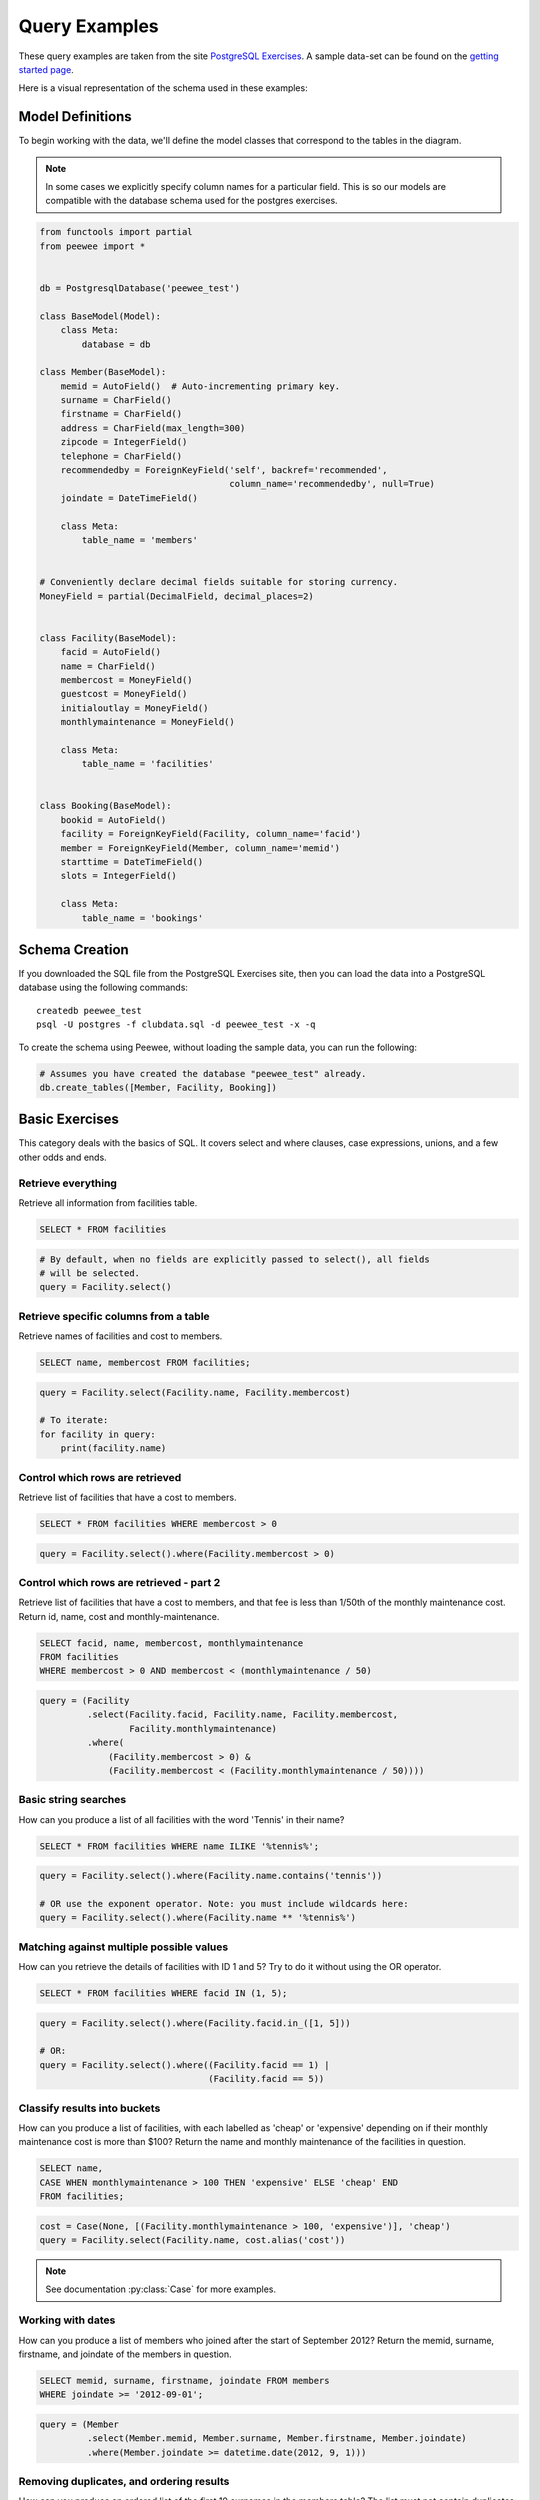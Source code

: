 .. _query_examples:

Query Examples
==============

These query examples are taken from the site `PostgreSQL Exercises
<https://pgexercises.com/>`_. A sample data-set can be found on the `getting
started page <https://pgexercises.com/gettingstarted.html>`_.

Here is a visual representation of the schema used in these examples:

.. image:: schema-horizontal.png

Model Definitions
-----------------

To begin working with the data, we'll define the model classes that correspond
to the tables in the diagram.

.. note::
    In some cases we explicitly specify column names for a particular field.
    This is so our models are compatible with the database schema used for the
    postgres exercises.

.. code-block:: python

    from functools import partial
    from peewee import *


    db = PostgresqlDatabase('peewee_test')

    class BaseModel(Model):
        class Meta:
            database = db

    class Member(BaseModel):
        memid = AutoField()  # Auto-incrementing primary key.
        surname = CharField()
        firstname = CharField()
        address = CharField(max_length=300)
        zipcode = IntegerField()
        telephone = CharField()
        recommendedby = ForeignKeyField('self', backref='recommended',
                                        column_name='recommendedby', null=True)
        joindate = DateTimeField()

        class Meta:
            table_name = 'members'


    # Conveniently declare decimal fields suitable for storing currency.
    MoneyField = partial(DecimalField, decimal_places=2)


    class Facility(BaseModel):
        facid = AutoField()
        name = CharField()
        membercost = MoneyField()
        guestcost = MoneyField()
        initialoutlay = MoneyField()
        monthlymaintenance = MoneyField()

        class Meta:
            table_name = 'facilities'


    class Booking(BaseModel):
        bookid = AutoField()
        facility = ForeignKeyField(Facility, column_name='facid')
        member = ForeignKeyField(Member, column_name='memid')
        starttime = DateTimeField()
        slots = IntegerField()

        class Meta:
            table_name = 'bookings'


Schema Creation
---------------

If you downloaded the SQL file from the PostgreSQL Exercises site, then you can
load the data into a PostgreSQL database using the following commands::

    createdb peewee_test
    psql -U postgres -f clubdata.sql -d peewee_test -x -q

To create the schema using Peewee, without loading the sample data, you can run
the following:

.. code-block:: python

    # Assumes you have created the database "peewee_test" already.
    db.create_tables([Member, Facility, Booking])


Basic Exercises
---------------

This category deals with the basics of SQL. It covers select and where clauses,
case expressions, unions, and a few other odds and ends.

Retrieve everything
^^^^^^^^^^^^^^^^^^^

Retrieve all information from facilities table.

.. code-block:: sql

    SELECT * FROM facilities

.. code-block:: python

    # By default, when no fields are explicitly passed to select(), all fields
    # will be selected.
    query = Facility.select()

Retrieve specific columns from a table
^^^^^^^^^^^^^^^^^^^^^^^^^^^^^^^^^^^^^^

Retrieve names of facilities and cost to members.

.. code-block:: sql

    SELECT name, membercost FROM facilities;

.. code-block:: python

    query = Facility.select(Facility.name, Facility.membercost)

    # To iterate:
    for facility in query:
        print(facility.name)

Control which rows are retrieved
^^^^^^^^^^^^^^^^^^^^^^^^^^^^^^^^

Retrieve list of facilities that have a cost to members.

.. code-block:: sql

    SELECT * FROM facilities WHERE membercost > 0

.. code-block:: python

    query = Facility.select().where(Facility.membercost > 0)

Control which rows are retrieved - part 2
^^^^^^^^^^^^^^^^^^^^^^^^^^^^^^^^^^^^^^^^^

Retrieve list of facilities that have a cost to members, and that fee is less
than 1/50th of the monthly maintenance cost. Return id, name, cost and
monthly-maintenance.

.. code-block:: sql

    SELECT facid, name, membercost, monthlymaintenance
    FROM facilities
    WHERE membercost > 0 AND membercost < (monthlymaintenance / 50)

.. code-block:: python

    query = (Facility
             .select(Facility.facid, Facility.name, Facility.membercost,
                     Facility.monthlymaintenance)
             .where(
                 (Facility.membercost > 0) &
                 (Facility.membercost < (Facility.monthlymaintenance / 50))))

Basic string searches
^^^^^^^^^^^^^^^^^^^^^^^^^^^^^^^^

How can you produce a list of all facilities with the word 'Tennis' in their
name?

.. code-block:: sql

    SELECT * FROM facilities WHERE name ILIKE '%tennis%';

.. code-block:: python

    query = Facility.select().where(Facility.name.contains('tennis'))

    # OR use the exponent operator. Note: you must include wildcards here:
    query = Facility.select().where(Facility.name ** '%tennis%')


Matching against multiple possible values
^^^^^^^^^^^^^^^^^^^^^^^^^^^^^^^^^^^^^^^^^

How can you retrieve the details of facilities with ID 1 and 5? Try to do it
without using the OR operator.

.. code-block:: sql

    SELECT * FROM facilities WHERE facid IN (1, 5);

.. code-block:: python

    query = Facility.select().where(Facility.facid.in_([1, 5]))

    # OR:
    query = Facility.select().where((Facility.facid == 1) |
                                    (Facility.facid == 5))

Classify results into buckets
^^^^^^^^^^^^^^^^^^^^^^^^^^^^^^^^

How can you produce a list of facilities, with each labelled as 'cheap' or
'expensive' depending on if their monthly maintenance cost is more than $100?
Return the name and monthly maintenance of the facilities in question.

.. code-block:: sql

    SELECT name,
    CASE WHEN monthlymaintenance > 100 THEN 'expensive' ELSE 'cheap' END
    FROM facilities;

.. code-block:: python

    cost = Case(None, [(Facility.monthlymaintenance > 100, 'expensive')], 'cheap')
    query = Facility.select(Facility.name, cost.alias('cost'))

.. note:: See documentation :py:class:`Case` for more examples.


Working with dates
^^^^^^^^^^^^^^^^^^^^^^^^^^^^^^^^

How can you produce a list of members who joined after the start of September
2012? Return the memid, surname, firstname, and joindate of the members in
question.

.. code-block:: sql

    SELECT memid, surname, firstname, joindate FROM members
    WHERE joindate >= '2012-09-01';

.. code-block:: python

    query = (Member
             .select(Member.memid, Member.surname, Member.firstname, Member.joindate)
             .where(Member.joindate >= datetime.date(2012, 9, 1)))


Removing duplicates, and ordering results
^^^^^^^^^^^^^^^^^^^^^^^^^^^^^^^^^^^^^^^^^

How can you produce an ordered list of the first 10 surnames in the members
table? The list must not contain duplicates.

.. code-block:: sql

    SELECT DISTINCT surname FROM members ORDER BY surname LIMIT 10;

.. code-block:: python

    query = (Member
             .select(Member.surname)
             .order_by(Member.surname)
             .limit(10)
             .distinct())


Combining results from multiple queries
^^^^^^^^^^^^^^^^^^^^^^^^^^^^^^^^^^^^^^^^^

You, for some reason, want a combined list of all surnames and all facility
names.

.. code-block:: sql

    SELECT surname FROM members UNION SELECT name FROM facilities;

.. code-block:: python

    lhs = Member.select(Member.surname)
    rhs = Facility.select(Facility.name)
    query = lhs | rhs

Queries can be composed using the following operators:

* ``|`` - ``UNION``
* ``+`` - ``UNION ALL``
* ``&`` - ``INTERSECT``
* ``-`` - ``EXCEPT``

Simple aggregation
^^^^^^^^^^^^^^^^^^^^^^^^^^^^^^^^

You'd like to get the signup date of your last member. How can you retrieve
this information?

.. code-block:: sql

    SELECT MAX(join_date) FROM members;

.. code-block:: python

    query = Member.select(fn.MAX(Member.joindate))
    # To conveniently obtain a single scalar value, use "scalar()":
    # max_join_date = query.scalar()

More aggregation
^^^^^^^^^^^^^^^^^^^^^^^^^^^^^^^^

You'd like to get the first and last name of the last member(s) who signed up
- not just the date.

.. code-block:: sql

    SELECT firstname, surname, joindate FROM members
    WHERE joindate = (SELECT MAX(joindate) FROM members);

.. code-block:: python

    # Use "alias()" to reference the same table multiple times in a query.
    MemberAlias = Member.alias()
    subq = MemberAlias.select(fn.MAX(MemberAlias.joindate))
    query = (Member
             .select(Member.firstname, Member.surname, Member.joindate)
             .where(Member.joindate == subq))


Joins and Subqueries
--------------------

This category deals primarily with a foundational concept in relational
database systems: joining. Joining allows you to combine related information
from multiple tables to answer a question. This isn't just beneficial for ease
of querying: a lack of join capability encourages denormalisation of data,
which increases the complexity of keeping your data internally consistent.

This topic covers inner, outer, and self joins, as well as spending a little
time on subqueries (queries within queries).

Retrieve the start times of members' bookings
^^^^^^^^^^^^^^^^^^^^^^^^^^^^^^^^^^^^^^^^^^^^^^^^^^

How can you produce a list of the start times for bookings by members named
'David Farrell'?

.. code-block:: sql

    SELECT starttime FROM bookings
    INNER JOIN members ON (bookings.memid = members.memid)
    WHERE surname = 'Farrell' AND firstname = 'David';

.. code-block:: python

    query = (Booking
             .select(Booking.starttime)
             .join(Member)
             .where((Member.surname == 'Farrell') &
                    (Member.firstname == 'David')))


Work out the start times of bookings for tennis courts
^^^^^^^^^^^^^^^^^^^^^^^^^^^^^^^^^^^^^^^^^^^^^^^^^^^^^^^^^^^

How can you produce a list of the start times for bookings for tennis courts,
for the date '2012-09-21'? Return a list of start time and facility name
pairings, ordered by the time.

.. code-block:: sql

    SELECT starttime, name
    FROM bookings
    INNER JOIN facilities ON (bookings.facid = facilities.facid)
    WHERE date_trunc('day', starttime) = '2012-09-21':: date
      AND name ILIKE 'tennis%'
    ORDER BY starttime, name;

.. code-block:: python

    query = (Booking
             .select(Booking.starttime, Facility.name)
             .join(Facility)
             .where(
                 (fn.date_trunc('day', Booking.starttime) == datetime.date(2012, 9, 21)) &
                 Facility.name.startswith('Tennis'))
             .order_by(Booking.starttime, Facility.name))

    # To retrieve the joined facility's name when iterating:
    for booking in query:
        print(booking.starttime, booking.facility.name)


Produce a list of all members who have recommended another member
^^^^^^^^^^^^^^^^^^^^^^^^^^^^^^^^^^^^^^^^^^^^^^^^^^^^^^^^^^^^^^^^^^^^

How can you output a list of all members who have recommended another member?
Ensure that there are no duplicates in the list, and that results are ordered
by (surname, firstname).

.. code-block:: sql

    SELECT DISTINCT m.firstname, m.surname
    FROM members AS m2
    INNER JOIN members AS m ON (m.memid = m2.recommendedby)
    ORDER BY m.surname, m.firstname;

.. code-block:: python

    MA = Member.alias()
    query = (Member
             .select(Member.firstname, Member.surname)
             .join(MA, on=(MA.recommendedby == Member.memid))
             .order_by(Member.surname, Member.firstname))


Produce a list of all members, along with their recommender
^^^^^^^^^^^^^^^^^^^^^^^^^^^^^^^^^^^^^^^^^^^^^^^^^^^^^^^^^^^

How can you output a list of all members, including the individual who
recommended them (if any)? Ensure that results are ordered by (surname,
firstname).

.. code-block:: sql

    SELECT m.firstname, m.surname, r.firstname, r.surname
    FROM members AS m
    LEFT OUTER JOIN members AS r ON (m.recommendedby = r.memid)
    ORDER BY m.surname, m.firstname

.. code-block:: python

    MA = Member.alias()
    query = (Member
             .select(Member.firstname, Member.surname, MA.firstname, MA.surname)
             .join(MA, JOIN.LEFT_OUTER, on=(Member.recommendedby == MA.memid))
             .order_by(Member.surname, Member.firstname))

    # To display the recommender's name when iterating:
    for m in query:
        print(m.firstname, m.surname)
        if m.recommendedby:
            print('  ', m.recommendedby.firstname, m.recommendedby.surname)


Produce a list of all members who have used a tennis court
^^^^^^^^^^^^^^^^^^^^^^^^^^^^^^^^^^^^^^^^^^^^^^^^^^^^^^^^^^

How can you produce a list of all members who have used a tennis court?
Include in your output the name of the court, and the name of the member
formatted as a single column. Ensure no duplicate data, and order by the
member name.

.. code-block:: sql

    SELECT DISTINCT m.firstname || ' ' || m.surname AS member, f.name AS facility
    FROM members AS m
    INNER JOIN bookings AS b ON (m.memid = b.memid)
    INNER JOIN facilities AS f ON (b.facid = f.facid)
    WHERE f.name LIKE 'Tennis%'
    ORDER BY member, facility;

.. code-block:: python

    fullname = Member.firstname + ' ' + Member.surname
    query = (Member
             .select(fullname.alias('member'), Facility.name.alias('facility'))
             .join(Booking)
             .join(Facility)
             .where(Facility.name.startswith('Tennis'))
             .order_by(fullname, Facility.name)
             .distinct())


Produce a list of costly bookings
^^^^^^^^^^^^^^^^^^^^^^^^^^^^^^^^^^^^^^^^^^^^^^^^^^

How can you produce a list of bookings on the day of 2012-09-14 which will
cost the member (or guest) more than $30? Remember that guests have different
costs to members (the listed costs are per half-hour 'slot'), and the guest
user is always ID 0. Include in your output the name of the facility, the
name of the member formatted as a single column, and the cost. Order by
descending cost, and do not use any subqueries.

.. code-block:: sql

    SELECT m.firstname || ' ' || m.surname AS member,
           f.name AS facility,
           (CASE WHEN m.memid = 0 THEN f.guestcost * b.slots
            ELSE f.membercost * b.slots END) AS cost
    FROM members AS m
    INNER JOIN bookings AS b ON (m.memid = b.memid)
    INNER JOIN facilities AS f ON (b.facid = f.facid)
    WHERE (date_trunc('day', b.starttime) = '2012-09-14') AND
     ((m.memid = 0 AND b.slots * f.guestcost > 30) OR
      (m.memid > 0 AND b.slots * f.membercost > 30))
    ORDER BY cost DESC;

.. code-block:: python

    cost = Case(Member.memid, (
        (0, Booking.slots * Facility.guestcost),
    ), (Booking.slots * Facility.membercost))
    fullname = Member.firstname + ' ' + Member.surname

    query = (Member
             .select(fullname.alias('member'), Facility.name.alias('facility'),
                     cost.alias('cost'))
             .join(Booking)
             .join(Facility)
             .where(
                 (fn.date_trunc('day', Booking.starttime) == datetime.date(2012, 9, 14)) &
                 (cost > 30))
             .order_by(SQL('cost').desc()))

    # To iterate over the results, it might be easiest to use namedtuples:
    for row in query.namedtuples():
        print(row.member, row.facility, row.cost)


Produce a list of all members, along with their recommender, using no joins.
^^^^^^^^^^^^^^^^^^^^^^^^^^^^^^^^^^^^^^^^^^^^^^^^^^^^^^^^^^^^^^^^^^^^^^^^^^^^^

How can you output a list of all members, including the individual who
recommended them (if any), without using any joins? Ensure that there are no
duplicates in the list, and that each firstname + surname pairing is
formatted as a column and ordered.

.. code-block:: sql

    SELECT DISTINCT m.firstname || ' ' || m.surname AS member,
       (SELECT r.firstname || ' ' || r.surname
        FROM cd.members AS r
        WHERE m.recommendedby = r.memid) AS recommended
    FROM members AS m ORDER BY member;

.. code-block:: python

    MA = Member.alias()
    subq = (MA
            .select(MA.firstname + ' ' + MA.surname)
            .where(Member.recommendedby == MA.memid))
    query = (Member
             .select(fullname.alias('member'), subq.alias('recommended'))
             .order_by(fullname))


Produce a list of costly bookings, using a subquery
^^^^^^^^^^^^^^^^^^^^^^^^^^^^^^^^^^^^^^^^^^^^^^^^^^^

The "Produce a list of costly bookings" exercise contained some messy logic: we
had to calculate the booking cost in both the WHERE clause and the CASE
statement. Try to simplify this calculation using subqueries.

.. code-block:: sql

    SELECT member, facility, cost from (
      SELECT
      m.firstname || ' ' || m.surname as member,
      f.name as facility,
      CASE WHEN m.memid = 0 THEN b.slots * f.guestcost
      ELSE b.slots * f.membercost END AS cost
      FROM members AS m
      INNER JOIN bookings AS b ON m.memid = b.memid
      INNER JOIN facilities AS f ON b.facid = f.facid
      WHERE date_trunc('day', b.starttime) = '2012-09-14'
    ) as bookings
    WHERE cost > 30
    ORDER BY cost DESC;

.. code-block:: python

    cost = Case(Member.memid, (
        (0, Booking.slots * Facility.guestcost),
    ), (Booking.slots * Facility.membercost))

    iq = (Member
          .select(fullname.alias('member'), Facility.name.alias('facility'),
                  cost.alias('cost'))
          .join(Booking)
          .join(Facility)
          .where(fn.date_trunc('day', Booking.starttime) == datetime.date(2012, 9, 14)))

    query = (Member
             .select(iq.c.member, iq.c.facility, iq.c.cost)
             .from_(iq)
             .where(iq.c.cost > 30)
             .order_by(SQL('cost').desc()))

    # To iterate, try using dicts:
    for row in query.dicts():
        print(row['member'], row['facility'], row['cost'])


Modifying Data
--------------

Querying data is all well and good, but at some point you're probably going to
want to put data into your database! This section deals with inserting,
updating, and deleting information. Operations that alter your data like this
are collectively known as Data Manipulation Language, or DML.

In previous sections, we returned to you the results of the query you've
performed. Since modifications like the ones we're making in this section don't
return any query results, we instead show you the updated content of the table
you're supposed to be working on.

Insert some data into a table
^^^^^^^^^^^^^^^^^^^^^^^^^^^^^^^^^^

The club is adding a new facility - a spa. We need to add it into the
facilities table. Use the following values: facid: 9, Name: 'Spa',
membercost: 20, guestcost: 30, initialoutlay: 100000, monthlymaintenance: 800

.. code-block:: sql

    INSERT INTO "facilities" ("facid", "name", "membercost", "guestcost",
    "initialoutlay", "monthlymaintenance") VALUES (9, 'Spa', 20, 30, 100000, 800)

.. code-block:: python

    res = Facility.insert({
        Facility.facid: 9,
        Facility.name: 'Spa',
        Facility.membercost: 20,
        Facility.guestcost: 30,
        Facility.initialoutlay: 100000,
        Facility.monthlymaintenance: 800}).execute()

    # OR:
    res = (Facility
           .insert(facid=9, name='Spa', membercost=20, guestcost=30,
                   initialoutlay=100000, monthlymaintenance=800)
           .execute())


Insert multiple rows of data into a table
^^^^^^^^^^^^^^^^^^^^^^^^^^^^^^^^^^^^^^^^^

In the previous exercise, you learned how to add a facility. Now you're going
to add multiple facilities in one command. Use the following values:

facid: 9, Name: 'Spa', membercost: 20, guestcost: 30, initialoutlay: 100000,
monthlymaintenance: 800.

facid: 10, Name: 'Squash Court 2', membercost: 3.5, guestcost: 17.5,
initialoutlay: 5000, monthlymaintenance: 80.

.. code-block:: sql

    -- see above --

.. code-block:: python

    data = [
        {'facid': 9, 'name': 'Spa', 'membercost': 20, 'guestcost': 30,
         'initialoutlay': 100000, 'monthlymaintenance': 800},
        {'facid': 10, 'name': 'Squash Court 2', 'membercost': 3.5,
         'guestcost': 17.5, 'initialoutlay': 5000, 'monthlymaintenance': 80}]
    res = Facility.insert_many(data).execute()


Insert calculated data into a table
^^^^^^^^^^^^^^^^^^^^^^^^^^^^^^^^^^^

Let's try adding the spa to the facilities table again. This time, though, we
want to automatically generate the value for the next facid, rather than
specifying it as a constant. Use the following values for everything else:
Name: 'Spa', membercost: 20, guestcost: 30, initialoutlay: 100000,
monthlymaintenance: 800.

.. code-block:: sql

    INSERT INTO "facilities" ("facid", "name", "membercost", "guestcost",
      "initialoutlay", "monthlymaintenance")
    SELECT (SELECT (MAX("facid") + 1) FROM "facilities") AS _,
            'Spa', 20, 30, 100000, 800;

.. code-block:: python

    maxq = Facility.select(fn.MAX(Facility.facid) + 1)
    subq = Select(columns=(maxq, 'Spa', 20, 30, 100000, 800))
    res = Facility.insert_from(subq, Facility._meta.sorted_fields).execute()

Update some existing data
^^^^^^^^^^^^^^^^^^^^^^^^^^^^^^^^^^

We made a mistake when entering the data for the second tennis court. The
initial outlay was 10000 rather than 8000: you need to alter the data to fix
the error.

.. code-block:: sql

    UPDATE facilities SET initialoutlay = 10000 WHERE name = 'Tennis Court 2';

.. code-block:: python

    res = (Facility
           .update({Facility.initialoutlay: 10000})
           .where(Facility.name == 'Tennis Court 2')
           .execute())

    # OR:
    res = (Facility
           .update(initialoutlay=10000)
           .where(Facility.name == 'Tennis Court 2')
           .execute())

Update multiple rows and columns at the same time
^^^^^^^^^^^^^^^^^^^^^^^^^^^^^^^^^^^^^^^^^^^^^^^^^

We want to increase the price of the tennis courts for both members and
guests. Update the costs to be 6 for members, and 30 for guests.

.. code-block:: sql

    UPDATE facilities SET membercost=6, guestcost=30 WHERE name ILIKE 'Tennis%';

.. code-block:: python

    nrows = (Facility
             .update(membercost=6, guestcost=30)
             .where(Facility.name.startswith('Tennis'))
             .execute())

Update a row based on the contents of another row
^^^^^^^^^^^^^^^^^^^^^^^^^^^^^^^^^^^^^^^^^^^^^^^^^^

We want to alter the price of the second tennis court so that it costs 10%
more than the first one. Try to do this without using constant values for the
prices, so that we can reuse the statement if we want to.

.. code-block:: sql

    UPDATE facilities SET
    membercost = (SELECT membercost * 1.1 FROM facilities WHERE facid = 0),
    guestcost = (SELECT guestcost * 1.1 FROM facilities WHERE facid = 0)
    WHERE facid = 1;

    -- OR --
    WITH new_prices (nmc, ngc) AS (
      SELECT membercost * 1.1, guestcost * 1.1
      FROM facilities WHERE name = 'Tennis Court 1')
    UPDATE facilities
    SET membercost = new_prices.nmc, guestcost = new_prices.ngc
    FROM new_prices
    WHERE name = 'Tennis Court 2'

.. code-block:: python

    sq1 = Facility.select(Facility.membercost * 1.1).where(Facility.facid == 0)
    sq2 = Facility.select(Facility.guestcost * 1.1).where(Facility.facid == 0)

    res = (Facility
           .update(membercost=sq1, guestcost=sq2)
           .where(Facility.facid == 1)
           .execute())

    # OR:
    cte = (Facility
           .select(Facility.membercost * 1.1, Facility.guestcost * 1.1)
           .where(Facility.name == 'Tennis Court 1')
           .cte('new_prices', columns=('nmc', 'ngc')))
    res = (Facility
           .update(membercost=SQL('new_prices.nmc'), guestcost=SQL('new_prices.ngc'))
           .with_cte(cte)
           .from_(cte)
           .where(Facility.name == 'Tennis Court 2')
           .execute())

Delete all bookings
^^^^^^^^^^^^^^^^^^^^^^^^^^^^^^^^^^

As part of a clearout of our database, we want to delete all bookings from
the bookings table.

.. code-block:: sql

    DELETE FROM bookings;

.. code-block:: python

    nrows = Booking.delete().execute()


Delete a member from the cd.members table
^^^^^^^^^^^^^^^^^^^^^^^^^^^^^^^^^^^^^^^^^^^^^^^^^^

We want to remove member 37, who has never made a booking, from our database.

.. code-block:: sql

    DELETE FROM members WHERE memid = 37;

.. code-block:: python

    nrows = Member.delete().where(Member.memid == 37).execute()

Delete based on a subquery
^^^^^^^^^^^^^^^^^^^^^^^^^^^^^^^^^^

How can we make that more general, to delete all members who have never made
a booking?

.. code-block:: sql

    DELETE FROM members WHERE NOT EXISTS (
      SELECT * FROM bookings WHERE bookings.memid = members.memid);

.. code-block:: python

    subq = Booking.select().where(Booking.member == Member.memid)
    nrows = Member.delete().where(~fn.EXISTS(subq)).execute()


Aggregation
-----------

Aggregation is one of those capabilities that really make you appreciate the
power of relational database systems. It allows you to move beyond merely
persisting your data, into the realm of asking truly interesting questions that
can be used to inform decision making. This category covers aggregation at
length, making use of standard grouping as well as more recent window
functions.

Count the number of facilities
^^^^^^^^^^^^^^^^^^^^^^^^^^^^^^^^^^

For our first foray into aggregates, we're going to stick to something
simple. We want to know how many facilities exist - simply produce a total
count.

.. code-block:: sql

    SELECT COUNT(facid) FROM facilities;

.. code-block:: python

    query = Facility.select(fn.COUNT(Facility.facid))
    count = query.scalar()

    # OR:
    count = Facility.select().count()

Count the number of expensive facilities
^^^^^^^^^^^^^^^^^^^^^^^^^^^^^^^^^^^^^^^^^^^^^^^^^^

Produce a count of the number of facilities that have a cost to guests of 10
or more.

.. code-block:: sql

    SELECT COUNT(facid) FROM facilities WHERE guestcost >= 10

.. code-block:: python

    query = Facility.select(fn.COUNT(Facility.facid)).where(Facility.guestcost >= 10)
    count = query.scalar()

    # OR:
    # count = Facility.select().where(Facility.guestcost >= 10).count()

Count the number of recommendations each member makes.
^^^^^^^^^^^^^^^^^^^^^^^^^^^^^^^^^^^^^^^^^^^^^^^^^^^^^^^

Produce a count of the number of recommendations each member has made. Order
by member ID.

.. code-block:: sql

    SELECT recommendedby, COUNT(memid) FROM members
    WHERE recommendedby IS NOT NULL
    GROUP BY recommendedby
    ORDER BY recommendedby

.. code-block:: python

    query = (Member
             .select(Member.recommendedby, fn.COUNT(Member.memid))
             .where(Member.recommendedby.is_null(False))
             .group_by(Member.recommendedby)
             .order_by(Member.recommendedby))


List the total slots booked per facility
^^^^^^^^^^^^^^^^^^^^^^^^^^^^^^^^^^^^^^^^

Produce a list of the total number of slots booked per facility. For now,
just produce an output table consisting of facility id and slots, sorted by
facility id.

.. code-block:: sql

    SELECT facid, SUM(slots) FROM bookings GROUP BY facid ORDER BY facid;

.. code-block:: python

    query = (Booking
             .select(Booking.facid, fn.SUM(Booking.slots))
             .group_by(Booking.facid)
             .order_by(Booking.facid))


List the total slots booked per facility in a given month
^^^^^^^^^^^^^^^^^^^^^^^^^^^^^^^^^^^^^^^^^^^^^^^^^^^^^^^^^^

Produce a list of the total number of slots booked per facility in the month
of September 2012. Produce an output table consisting of facility id and
slots, sorted by the number of slots.

.. code-block:: sql

    SELECT facid, SUM(slots)
    FROM bookings
    WHERE (date_trunc('month', starttime) = '2012-09-01'::dates)
    GROUP BY facid
    ORDER BY SUM(slots)

.. code-block:: python

    query = (Booking
             .select(Booking.facility, fn.SUM(Booking.slots))
             .where(fn.date_trunc('month', Booking.starttime) == datetime.date(2012, 9, 1))
             .group_by(Booking.facility)
             .order_by(fn.SUM(Booking.slots)))

List the total slots booked per facility per month
^^^^^^^^^^^^^^^^^^^^^^^^^^^^^^^^^^^^^^^^^^^^^^^^^^^^

Produce a list of the total number of slots booked per facility per month in
the year of 2012. Produce an output table consisting of facility id and
slots, sorted by the id and month.

.. code-block:: sql

    SELECT facid, date_part('month', starttime), SUM(slots)
    FROM bookings
    WHERE date_part('year', starttime) = 2012
    GROUP BY facid, date_part('month', starttime)
    ORDER BY facid, date_part('month', starttime)

.. code-block:: python

    month = fn.date_part('month', Booking.starttime)
    query = (Booking
             .select(Booking.facility, month, fn.SUM(Booking.slots))
             .where(fn.date_part('year', Booking.starttime) == 2012)
             .group_by(Booking.facility, month)
             .order_by(Booking.facility, month))


Find the count of members who have made at least one booking
^^^^^^^^^^^^^^^^^^^^^^^^^^^^^^^^^^^^^^^^^^^^^^^^^^^^^^^^^^^^^^^^

Find the total number of members who have made at least one booking.

.. code-block:: sql

    SELECT COUNT(DISTINCT memid) FROM bookings

    -- OR --
    SELECT COUNT(1) FROM (SELECT DISTINCT memid FROM bookings) AS _

.. code-block:: python

    query = Booking.select(fn.COUNT(Booking.member.distinct()))

    # OR:
    query = Booking.select(Booking.member).distinct()
    count = query.count()  # count() wraps in SELECT COUNT(1) FROM (...)

List facilities with more than 1000 slots booked
^^^^^^^^^^^^^^^^^^^^^^^^^^^^^^^^^^^^^^^^^^^^^^^^^^^^

Produce a list of facilities with more than 1000 slots booked. Produce an
output table consisting of facility id and hours, sorted by facility id.

.. code-block:: sql

    SELECT facid, SUM(slots) FROM bookings
    GROUP BY facid
    HAVING SUM(slots) > 1000
    ORDER BY facid;

.. code-block:: python

    query = (Booking
             .select(Booking.facility, fn.SUM(Booking.slots))
             .group_by(Booking.facility)
             .having(fn.SUM(Booking.slots) > 1000)
             .order_by(Booking.facility))

Find the total revenue of each facility
^^^^^^^^^^^^^^^^^^^^^^^^^^^^^^^^^^^^^^^^

Produce a list of facilities along with their total revenue. The output table
should consist of facility name and revenue, sorted by revenue. Remember that
there's a different cost for guests and members!

.. code-block:: sql

    SELECT f.name, SUM(b.slots * (
    CASE WHEN b.memid = 0 THEN f.guestcost ELSE f.membercost END)) AS revenue
    FROM bookings AS b
    INNER JOIN facilities AS f ON b.facid = f.facid
    GROUP BY f.name
    ORDER BY revenue;

.. code-block:: python

    revenue = fn.SUM(Booking.slots * Case(None, (
        (Booking.member == 0, Facility.guestcost),
    ), Facility.membercost))

    query = (Facility
             .select(Facility.name, revenue.alias('revenue'))
             .join(Booking)
             .group_by(Facility.name)
             .order_by(SQL('revenue')))


Find facilities with a total revenue less than 1000
^^^^^^^^^^^^^^^^^^^^^^^^^^^^^^^^^^^^^^^^^^^^^^^^^^^^

Produce a list of facilities with a total revenue less than 1000. Produce an
output table consisting of facility name and revenue, sorted by revenue.
Remember that there's a different cost for guests and members!

.. code-block:: sql

    SELECT f.name, SUM(b.slots * (
    CASE WHEN b.memid = 0 THEN f.guestcost ELSE f.membercost END)) AS revenue
    FROM bookings AS b
    INNER JOIN facilities AS f ON b.facid = f.facid
    GROUP BY f.name
    HAVING SUM(b.slots * ...) < 1000
    ORDER BY revenue;

.. code-block:: python

    # Same definition as previous example.
    revenue = fn.SUM(Booking.slots * Case(None, (
        (Booking.member == 0, Facility.guestcost),
    ), Facility.membercost))

    query = (Facility
             .select(Facility.name, revenue.alias('revenue'))
             .join(Booking)
             .group_by(Facility.name)
             .having(revenue < 1000)
             .order_by(SQL('revenue')))

Output the facility id that has the highest number of slots booked
^^^^^^^^^^^^^^^^^^^^^^^^^^^^^^^^^^^^^^^^^^^^^^^^^^^^^^^^^^^^^^^^^^^^^^

Output the facility id that has the highest number of slots booked.

.. code-block:: sql

    SELECT facid, SUM(slots) FROM bookings
    GROUP BY facid
    ORDER BY SUM(slots) DESC
    LIMIT 1

.. code-block:: python

    query = (Booking
             .select(Booking.facility, fn.SUM(Booking.slots))
             .group_by(Booking.facility)
             .order_by(fn.SUM(Booking.slots).desc())
             .limit(1))

    # Retrieve multiple scalar values by calling scalar() with as_tuple=True.
    facid, nslots = query.scalar(as_tuple=True)

List the total slots booked per facility per month, part 2
^^^^^^^^^^^^^^^^^^^^^^^^^^^^^^^^^^^^^^^^^^^^^^^^^^^^^^^^^^^^^^^^

Produce a list of the total number of slots booked per facility per month in
the year of 2012. In this version, include output rows containing totals for
all months per facility, and a total for all months for all facilities. The
output table should consist of facility id, month and slots, sorted by the id
and month. When calculating the aggregated values for all months and all
facids, return null values in the month and facid columns.

Postgres ONLY.

.. code-block:: sql

    SELECT facid, date_part('month', starttime), SUM(slots)
    FROM booking
    WHERE date_part('year', starttime) = 2012
    GROUP BY ROLLUP(facid, date_part('month', starttime))
    ORDER BY facid, date_part('month', starttime)

.. code-block:: python

    month = fn.date_part('month', Booking.starttime)
    query = (Booking
             .select(Booking.facility,
                     month.alias('month'),
                     fn.SUM(Booking.slots))
             .where(fn.date_part('year', Booking.starttime) == 2012)
             .group_by(fn.ROLLUP(Booking.facility, month))
             .order_by(Booking.facility, month))


List the total hours booked per named facility
^^^^^^^^^^^^^^^^^^^^^^^^^^^^^^^^^^^^^^^^^^^^^^

Produce a list of the total number of hours booked per facility, remembering
that a slot lasts half an hour. The output table should consist of the
facility id, name, and hours booked, sorted by facility id.

.. code-block:: sql

    SELECT f.facid, f.name, SUM(b.slots) * .5
    FROM facilities AS f
    INNER JOIN bookings AS b ON (f.facid = b.facid)
    GROUP BY f.facid, f.name
    ORDER BY f.facid

.. code-block:: python

    query = (Facility
             .select(Facility.facid, Facility.name, fn.SUM(Booking.slots) * .5)
             .join(Booking)
             .group_by(Facility.facid, Facility.name)
             .order_by(Facility.facid))


List each member's first booking after September 1st 2012
^^^^^^^^^^^^^^^^^^^^^^^^^^^^^^^^^^^^^^^^^^^^^^^^^^^^^^^^^^

Produce a list of each member name, id, and their first booking after
September 1st 2012. Order by member ID.

.. code-block:: sql

    SELECT m.surname, m.firstname, m.memid, min(b.starttime) as starttime
    FROM members AS m
    INNER JOIN bookings AS b ON b.memid = m.memid
    WHERE starttime >= '2012-09-01'
    GROUP BY m.surname, m.firstname, m.memid
    ORDER BY m.memid;

.. code-block:: python

    query = (Member
             .select(Member.surname, Member.firstname, Member.memid,
                     fn.MIN(Booking.starttime).alias('starttime'))
             .join(Booking)
             .where(Booking.starttime >= datetime.date(2012, 9, 1))
             .group_by(Member.surname, Member.firstname, Member.memid)
             .order_by(Member.memid))

Produce a list of member names, with each row containing the total member count
^^^^^^^^^^^^^^^^^^^^^^^^^^^^^^^^^^^^^^^^^^^^^^^^^^^^^^^^^^^^^^^^^^^^^^^^^^^^^^^

Produce a list of member names, with each row containing the total member
count. Order by join date.

Postgres ONLY (as written).

.. code-block:: sql

    SELECT COUNT(*) OVER(), firstname, surname
    FROM members ORDER BY joindate

.. code-block:: python

    query = (Member
             .select(fn.COUNT(Member.memid).over(), Member.firstname,
                     Member.surname)
             .order_by(Member.joindate))

Produce a numbered list of members
^^^^^^^^^^^^^^^^^^^^^^^^^^^^^^^^^^

Produce a monotonically increasing numbered list of members, ordered by their
date of joining. Remember that member IDs are not guaranteed to be
sequential.

Postgres ONLY (as written).

.. code-block:: sql

    SELECT row_number() OVER (ORDER BY joindate), firstname, surname
    FROM members ORDER BY joindate;

.. code-block:: python

    query = (Member
             .select(fn.row_number().over(order_by=[Member.joindate]),
                     Member.firstname, Member.surname)
             .order_by(Member.joindate))

Output the facility id that has the highest number of slots booked, again
^^^^^^^^^^^^^^^^^^^^^^^^^^^^^^^^^^^^^^^^^^^^^^^^^^^^^^^^^^^^^^^^^^^^^^^^^^

Output the facility id that has the highest number of slots booked. Ensure
that in the event of a tie, all tieing results get output.

Postgres ONLY (as written).

.. code-block:: sql

    SELECT facid, total FROM (
      SELECT facid, SUM(slots) AS total,
             rank() OVER (order by SUM(slots) DESC) AS rank
      FROM bookings
      GROUP BY facid
    ) AS ranked WHERE rank = 1

.. code-block:: python

    rank = fn.rank().over(order_by=[fn.SUM(Booking.slots).desc()])

    subq = (Booking
            .select(Booking.facility, fn.SUM(Booking.slots).alias('total'),
                    rank.alias('rank'))
            .group_by(Booking.facility))

    # Here we use a plain Select() to create our query.
    query = (Select(columns=[subq.c.facid, subq.c.total])
             .from_(subq)
             .where(subq.c.rank == 1)
             .bind(db))  # We must bind() it to the database.

    # To iterate over the query results:
    for facid, total in query.tuples():
        print(facid, total)

Rank members by (rounded) hours used
^^^^^^^^^^^^^^^^^^^^^^^^^^^^^^^^^^^^

Produce a list of members, along with the number of hours they've booked in
facilities, rounded to the nearest ten hours. Rank them by this rounded
figure, producing output of first name, surname, rounded hours, rank. Sort by
rank, surname, and first name.

Postgres ONLY (as written).

.. code-block:: sql

    SELECT firstname, surname,
    ((SUM(bks.slots)+10)/20)*10 as hours,
    rank() over (order by ((sum(bks.slots)+10)/20)*10 desc) as rank
    FROM members AS mems
    INNER JOIN bookings AS bks ON mems.memid = bks.memid
    GROUP BY mems.memid
    ORDER BY rank, surname, firstname;

.. code-block:: python

    hours = ((fn.SUM(Booking.slots) + 10) / 20) * 10
    query = (Member
             .select(Member.firstname, Member.surname, hours.alias('hours'),
                     fn.rank().over(order_by=[hours.desc()]).alias('rank'))
             .join(Booking)
             .group_by(Member.memid)
             .order_by(SQL('rank'), Member.surname, Member.firstname))


Find the top three revenue generating facilities
^^^^^^^^^^^^^^^^^^^^^^^^^^^^^^^^^^^^^^^^^^^^^^^^

Produce a list of the top three revenue generating facilities (including
ties). Output facility name and rank, sorted by rank and facility name.

Postgres ONLY (as written).

.. code-block:: sql

    SELECT name, rank FROM (
        SELECT f.name, RANK() OVER (ORDER BY SUM(
            CASE WHEN memid = 0 THEN slots * f.guestcost
            ELSE slots * f.membercost END) DESC) AS rank
        FROM bookings
        INNER JOIN facilities AS f ON bookings.facid = f.facid
        GROUP BY f.name) AS subq
    WHERE rank <= 3
    ORDER BY rank;

.. code-block:: python

   total_cost = fn.SUM(Case(None, (
       (Booking.member == 0, Booking.slots * Facility.guestcost),
   ), (Booking.slots * Facility.membercost)))

   subq = (Facility
           .select(Facility.name,
                   fn.RANK().over(order_by=[total_cost.desc()]).alias('rank'))
           .join(Booking)
           .group_by(Facility.name))

   query = (Select(columns=[subq.c.name, subq.c.rank])
            .from_(subq)
            .where(subq.c.rank <= 3)
            .order_by(subq.c.rank)
            .bind(db))  # Here again we used plain Select, and call bind().

Classify facilities by value
^^^^^^^^^^^^^^^^^^^^^^^^^^^^^^^^^^

Classify facilities into equally sized groups of high, average, and low based
on their revenue. Order by classification and facility name.

Postgres ONLY (as written).

.. code-block:: sql

    SELECT name,
      CASE class WHEN 1 THEN 'high' WHEN 2 THEN 'average' ELSE 'low' END
    FROM (
      SELECT f.name, ntile(3) OVER (ORDER BY SUM(
        CASE WHEN memid = 0 THEN slots * f.guestcost ELSE slots * f.membercost
        END) DESC) AS class
      FROM bookings INNER JOIN facilities AS f ON bookings.facid = f.facid
      GROUP BY f.name
    ) AS subq
    ORDER BY class, name;

.. code-block:: python

    cost = fn.SUM(Case(None, (
        (Booking.member == 0, Booking.slots * Facility.guestcost),
    ), (Booking.slots * Facility.membercost)))
    subq = (Facility
            .select(Facility.name,
                    fn.NTILE(3).over(order_by=[cost.desc()]).alias('klass'))
            .join(Booking)
            .group_by(Facility.name))

    klass_case = Case(subq.c.klass, [(1, 'high'), (2, 'average')], 'low')
    query = (Select(columns=[subq.c.name, klass_case])
             .from_(subq)
             .order_by(subq.c.klass, subq.c.name)
             .bind(db))

Recursion
---------

Common Table Expressions allow us to, effectively, create our own temporary
tables for the duration of a query - they're largely a convenience to help us
make more readable SQL. Using the WITH RECURSIVE modifier, however, it's
possible for us to create recursive queries. This is enormously advantageous
for working with tree and graph-structured data - imagine retrieving all of the
relations of a graph node to a given depth, for example.

Find the upward recommendation chain for member ID 27
^^^^^^^^^^^^^^^^^^^^^^^^^^^^^^^^^^^^^^^^^^^^^^^^^^^^^

Find the upward recommendation chain for member ID 27: that is, the member
who recommended them, and the member who recommended that member, and so on.
Return member ID, first name, and surname. Order by descending member id.

.. code-block:: sql

    WITH RECURSIVE recommenders(recommender) as (
      SELECT recommendedby FROM members WHERE memid = 27
      UNION ALL
      SELECT mems.recommendedby
      FROM recommenders recs
      INNER JOIN members AS mems ON mems.memid = recs.recommender
    )
    SELECT recs.recommender, mems.firstname, mems.surname
    FROM recommenders AS recs
    INNER JOIN members AS mems ON recs.recommender = mems.memid
    ORDER By memid DESC;

.. code-block:: python

    # Base-case of recursive CTE. Get member recommender where memid=27.
    base = (Member
            .select(Member.recommendedby)
            .where(Member.memid == 27)
            .cte('recommenders', recursive=True, columns=('recommender',)))

    # Recursive term of CTE. Get recommender of previous recommender.
    MA = Member.alias()
    recursive = (MA
                 .select(MA.recommendedby)
                 .join(base, on=(MA.memid == base.c.recommender)))

    # Combine the base-case with the recursive term.
    cte = base.union_all(recursive)

    # Select from the recursive CTE, joining on member to get name info.
    query = (cte
             .select_from(cte.c.recommender, Member.firstname, Member.surname)
             .join(Member, on=(cte.c.recommender == Member.memid))
             .order_by(Member.memid.desc()))
